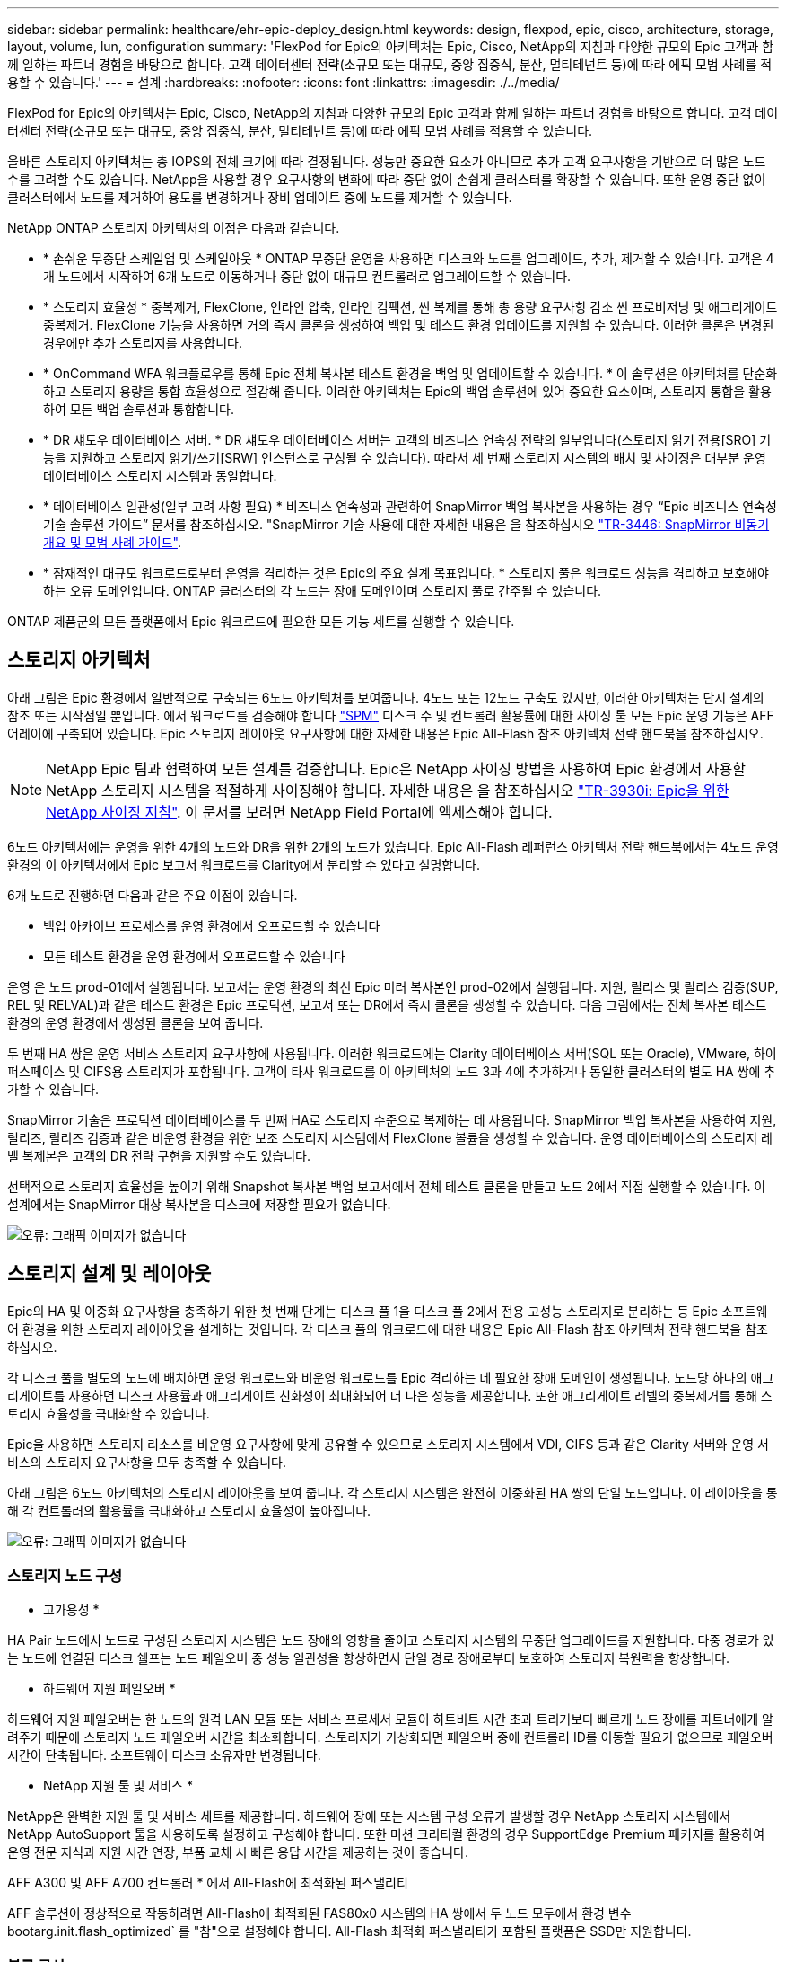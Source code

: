 ---
sidebar: sidebar 
permalink: healthcare/ehr-epic-deploy_design.html 
keywords: design, flexpod, epic, cisco, architecture, storage, layout, volume, lun, configuration 
summary: 'FlexPod for Epic의 아키텍처는 Epic, Cisco, NetApp의 지침과 다양한 규모의 Epic 고객과 함께 일하는 파트너 경험을 바탕으로 합니다. 고객 데이터센터 전략(소규모 또는 대규모, 중앙 집중식, 분산, 멀티테넌트 등)에 따라 에픽 모범 사례를 적용할 수 있습니다.' 
---
= 설계
:hardbreaks:
:nofooter: 
:icons: font
:linkattrs: 
:imagesdir: ./../media/


FlexPod for Epic의 아키텍처는 Epic, Cisco, NetApp의 지침과 다양한 규모의 Epic 고객과 함께 일하는 파트너 경험을 바탕으로 합니다. 고객 데이터센터 전략(소규모 또는 대규모, 중앙 집중식, 분산, 멀티테넌트 등)에 따라 에픽 모범 사례를 적용할 수 있습니다.

올바른 스토리지 아키텍처는 총 IOPS의 전체 크기에 따라 결정됩니다. 성능만 중요한 요소가 아니므로 추가 고객 요구사항을 기반으로 더 많은 노드 수를 고려할 수도 있습니다. NetApp을 사용할 경우 요구사항의 변화에 따라 중단 없이 손쉽게 클러스터를 확장할 수 있습니다. 또한 운영 중단 없이 클러스터에서 노드를 제거하여 용도를 변경하거나 장비 업데이트 중에 노드를 제거할 수 있습니다.

NetApp ONTAP 스토리지 아키텍처의 이점은 다음과 같습니다.

* * 손쉬운 무중단 스케일업 및 스케일아웃 * ONTAP 무중단 운영을 사용하면 디스크와 노드를 업그레이드, 추가, 제거할 수 있습니다. 고객은 4개 노드에서 시작하여 6개 노드로 이동하거나 중단 없이 대규모 컨트롤러로 업그레이드할 수 있습니다.
* * 스토리지 효율성 * 중복제거, FlexClone, 인라인 압축, 인라인 컴팩션, 씬 복제를 통해 총 용량 요구사항 감소 씬 프로비저닝 및 애그리게이트 중복제거. FlexClone 기능을 사용하면 거의 즉시 클론을 생성하여 백업 및 테스트 환경 업데이트를 지원할 수 있습니다. 이러한 클론은 변경된 경우에만 추가 스토리지를 사용합니다.
* * OnCommand WFA 워크플로우를 통해 Epic 전체 복사본 테스트 환경을 백업 및 업데이트할 수 있습니다. * 이 솔루션은 아키텍처를 단순화하고 스토리지 용량을 통합 효율성으로 절감해 줍니다. 이러한 아키텍처는 Epic의 백업 솔루션에 있어 중요한 요소이며, 스토리지 통합을 활용하여 모든 백업 솔루션과 통합합니다.
* * DR 섀도우 데이터베이스 서버. * DR 섀도우 데이터베이스 서버는 고객의 비즈니스 연속성 전략의 일부입니다(스토리지 읽기 전용[SRO] 기능을 지원하고 스토리지 읽기/쓰기[SRW] 인스턴스로 구성될 수 있습니다). 따라서 세 번째 스토리지 시스템의 배치 및 사이징은 대부분 운영 데이터베이스 스토리지 시스템과 동일합니다.
* * 데이터베이스 일관성(일부 고려 사항 필요) * 비즈니스 연속성과 관련하여 SnapMirror 백업 복사본을 사용하는 경우 “Epic 비즈니스 연속성 기술 솔루션 가이드” 문서를 참조하십시오. "SnapMirror 기술 사용에 대한 자세한 내용은 을 참조하십시오 http://media.netapp.com/documents/tr-3446.pdf["TR-3446: SnapMirror 비동기 개요 및 모범 사례 가이드"^].
* * 잠재적인 대규모 워크로드로부터 운영을 격리하는 것은 Epic의 주요 설계 목표입니다. * 스토리지 풀은 워크로드 성능을 격리하고 보호해야 하는 오류 도메인입니다. ONTAP 클러스터의 각 노드는 장애 도메인이며 스토리지 풀로 간주될 수 있습니다.


ONTAP 제품군의 모든 플랫폼에서 Epic 워크로드에 필요한 모든 기능 세트를 실행할 수 있습니다.



== 스토리지 아키텍처

아래 그림은 Epic 환경에서 일반적으로 구축되는 6노드 아키텍처를 보여줍니다. 4노드 또는 12노드 구축도 있지만, 이러한 아키텍처는 단지 설계의 참조 또는 시작점일 뿐입니다. 에서 워크로드를 검증해야 합니다 https://spm.netapp.com["SPM"^] 디스크 수 및 컨트롤러 활용률에 대한 사이징 툴 모든 Epic 운영 기능은 AFF 어레이에 구축되어 있습니다. Epic 스토리지 레이아웃 요구사항에 대한 자세한 내용은 Epic All-Flash 참조 아키텍처 전략 핸드북을 참조하십시오.


NOTE: NetApp Epic 팀과 협력하여 모든 설계를 검증합니다. Epic은 NetApp 사이징 방법을 사용하여 Epic 환경에서 사용할 NetApp 스토리지 시스템을 적절하게 사이징해야 합니다. 자세한 내용은 을 참조하십시오 https://fieldportal.netapp.com/content/192412["TR-3930i: Epic을 위한 NetApp 사이징 지침"^]. 이 문서를 보려면 NetApp Field Portal에 액세스해야 합니다.

6노드 아키텍처에는 운영을 위한 4개의 노드와 DR을 위한 2개의 노드가 있습니다. Epic All-Flash 레퍼런스 아키텍처 전략 핸드북에서는 4노드 운영 환경의 이 아키텍처에서 Epic 보고서 워크로드를 Clarity에서 분리할 수 있다고 설명합니다.

6개 노드로 진행하면 다음과 같은 주요 이점이 있습니다.

* 백업 아카이브 프로세스를 운영 환경에서 오프로드할 수 있습니다
* 모든 테스트 환경을 운영 환경에서 오프로드할 수 있습니다


운영 은 노드 prod-01에서 실행됩니다. 보고서는 운영 환경의 최신 Epic 미러 복사본인 prod-02에서 실행됩니다. 지원, 릴리스 및 릴리스 검증(SUP, REL 및 RELVAL)과 같은 테스트 환경은 Epic 프로덕션, 보고서 또는 DR에서 즉시 클론을 생성할 수 있습니다. 다음 그림에서는 전체 복사본 테스트 환경의 운영 환경에서 생성된 클론을 보여 줍니다.

두 번째 HA 쌍은 운영 서비스 스토리지 요구사항에 사용됩니다. 이러한 워크로드에는 Clarity 데이터베이스 서버(SQL 또는 Oracle), VMware, 하이퍼스페이스 및 CIFS용 스토리지가 포함됩니다. 고객이 타사 워크로드를 이 아키텍처의 노드 3과 4에 추가하거나 동일한 클러스터의 별도 HA 쌍에 추가할 수 있습니다.

SnapMirror 기술은 프로덕션 데이터베이스를 두 번째 HA로 스토리지 수준으로 복제하는 데 사용됩니다. SnapMirror 백업 복사본을 사용하여 지원, 릴리즈, 릴리즈 검증과 같은 비운영 환경을 위한 보조 스토리지 시스템에서 FlexClone 볼륨을 생성할 수 있습니다. 운영 데이터베이스의 스토리지 레벨 복제본은 고객의 DR 전략 구현을 지원할 수도 있습니다.

선택적으로 스토리지 효율성을 높이기 위해 Snapshot 복사본 백업 보고서에서 전체 테스트 클론을 만들고 노드 2에서 직접 실행할 수 있습니다. 이 설계에서는 SnapMirror 대상 복사본을 디스크에 저장할 필요가 없습니다.

image:ehr-epic-deploy_image7.png["오류: 그래픽 이미지가 없습니다"]



== 스토리지 설계 및 레이아웃

Epic의 HA 및 이중화 요구사항을 충족하기 위한 첫 번째 단계는 디스크 풀 1을 디스크 풀 2에서 전용 고성능 스토리지로 분리하는 등 Epic 소프트웨어 환경을 위한 스토리지 레이아웃을 설계하는 것입니다. 각 디스크 풀의 워크로드에 대한 내용은 Epic All-Flash 참조 아키텍처 전략 핸드북을 참조하십시오.

각 디스크 풀을 별도의 노드에 배치하면 운영 워크로드와 비운영 워크로드를 Epic 격리하는 데 필요한 장애 도메인이 생성됩니다. 노드당 하나의 애그리게이트를 사용하면 디스크 사용률과 애그리게이트 친화성이 최대화되어 더 나은 성능을 제공합니다. 또한 애그리게이트 레벨의 중복제거를 통해 스토리지 효율성을 극대화할 수 있습니다.

Epic을 사용하면 스토리지 리소스를 비운영 요구사항에 맞게 공유할 수 있으므로 스토리지 시스템에서 VDI, CIFS 등과 같은 Clarity 서버와 운영 서비스의 스토리지 요구사항을 모두 충족할 수 있습니다.

아래 그림은 6노드 아키텍처의 스토리지 레이아웃을 보여 줍니다. 각 스토리지 시스템은 완전히 이중화된 HA 쌍의 단일 노드입니다. 이 레이아웃을 통해 각 컨트롤러의 활용률을 극대화하고 스토리지 효율성이 높아집니다.

image:ehr-epic-deploy_image8.png["오류: 그래픽 이미지가 없습니다"]



=== 스토리지 노드 구성

* 고가용성 *

HA Pair 노드에서 노드로 구성된 스토리지 시스템은 노드 장애의 영향을 줄이고 스토리지 시스템의 무중단 업그레이드를 지원합니다. 다중 경로가 있는 노드에 연결된 디스크 쉘프는 노드 페일오버 중 성능 일관성을 향상하면서 단일 경로 장애로부터 보호하여 스토리지 복원력을 향상합니다.

* 하드웨어 지원 페일오버 *

하드웨어 지원 페일오버는 한 노드의 원격 LAN 모듈 또는 서비스 프로세서 모듈이 하트비트 시간 초과 트리거보다 빠르게 노드 장애를 파트너에게 알려주기 때문에 스토리지 노드 페일오버 시간을 최소화합니다. 스토리지가 가상화되면 페일오버 중에 컨트롤러 ID를 이동할 필요가 없으므로 페일오버 시간이 단축됩니다. 소프트웨어 디스크 소유자만 변경됩니다.

* NetApp 지원 툴 및 서비스 *

NetApp은 완벽한 지원 툴 및 서비스 세트를 제공합니다. 하드웨어 장애 또는 시스템 구성 오류가 발생할 경우 NetApp 스토리지 시스템에서 NetApp AutoSupport 툴을 사용하도록 설정하고 구성해야 합니다. 또한 미션 크리티컬 환경의 경우 SupportEdge Premium 패키지를 활용하여 운영 전문 지식과 지원 시간 연장, 부품 교체 시 빠른 응답 시간을 제공하는 것이 좋습니다.

AFF A300 및 AFF A700 컨트롤러 * 에서 All-Flash에 최적화된 퍼스낼리티

AFF 솔루션이 정상적으로 작동하려면 All-Flash에 최적화된 FAS80x0 시스템의 HA 쌍에서 두 노드 모두에서 환경 변수 bootarg.init.flash_optimized` 를 "참"으로 설정해야 합니다. All-Flash 최적화 퍼스낼리티가 포함된 플랫폼은 SSD만 지원합니다.



=== 볼륨 구성

Snapshot 복사본 *

운영 데이터베이스를 위한 스토리지를 제공하는 볼륨에 대해 야간 볼륨 레벨 스냅샷 스케줄을 설정해야 합니다. 볼륨 레벨 스냅샷 복사본을 개발, 테스트, 스테이징과 같은 비운영 환경에서 사용할 운영 데이터베이스의 클론 복제 소스로 사용할 수도 있습니다. NetApp은 운영 데이터베이스 백업 및 테스트 환경 업데이트를 자동화하는 OnCommand WFA 워크플로우를 Epic에 맞게 개발했습니다. 이러한 워크플로우를 활용하면 데이터베이스를 고정 및 고정 해제하고, 애플리케이션 정합성이 보장되는 스냅샷 복사본을 생성할 수 있습니다. 운영 환경의 백업 복제본은 지원, 릴리즈 및 릴리즈 검증을 위해 테스트 서버에 자동으로 제공됩니다. 이러한 워크플로는 백업 스트리밍 및 무결성 검사에 사용할 수도 있습니다.

Snapshot 복사본을 사용하여 Epic 운영 데이터베이스의 복원 작업을 지원할 수 있습니다.

SnapMirror를 사용하여 Snapshot 복사본을 프로덕션과 별도로 스토리지 시스템에 유지할 수 있습니다.

SAN 볼륨의 경우 각 볼륨의 기본 스냅샷 정책을 사용하지 않도록 설정합니다. 이러한 스냅샷 복사본은 일반적으로 백업 애플리케이션 또는 OnCommand WFA 워크플로우를 통해 관리됩니다. 디스크 사용률을 최대화하려면 모든 효율성 설정을 켜는 것이 좋습니다.

* 볼륨 선호도 *

동시 처리를 지원하기 위해 ONTAP는 시작 시 사용 가능한 하드웨어를 평가하고 집계와 볼륨을 affinities라고 하는 별도의 클래스로 나눕니다. 일반적으로 한 선호도에 속하는 볼륨은 다른 친화도에 있는 볼륨과 병렬로 서비스될 수 있습니다. 반면, 동일한 선호도에 있는 두 볼륨은 노드의 CPU에서 일정 시간(직렬 처리)을 기다리는 동안 교대로 대기해야 하는 경우가 많습니다.

AFF A300 및 AFF A700에는 노드당 단일 애그리게이트 친화도와 4개의 볼륨 친화성이 있습니다. 최상의 노드 활용과 볼륨 선호도의 사용을 위해 스토리지 레이아웃은 노드당 하나의 aggregate와 노드당 4개 이상의 볼륨이 되어야 합니다. 일반적으로 Epic 데이터베이스에는 8개의 볼륨 또는 LUN이 사용됩니다.



=== LUN 구성

“Epic Database Storage Layout Recommendations” 문서에는 각 데이터베이스의 LUN 크기와 수가 자세히 나와 있습니다. 고객이 Epic을 이용하여 LUN과 LUN 크기를 최종적으로 확인하고 필요한 경우 약간 조정해야 할 수 있습니다.

LUN 자체에는 스토리지 비용이 들지 않으므로 더 큰 크기의 LUN부터 시작하는 것이 좋습니다. 간편한 운영을 위해 3년 후 LUN 수와 초기 크기가 예상 요구사항을 훨씬 넘어 확장할 수 있는지 확인하십시오. LUN의 확장은 확장할 때 LUN을 추가하는 것보다 훨씬 더 쉽게 관리할 수 있습니다. LUN 및 볼륨에 씬 프로비저닝이 있을 경우 사용된 스토리지만 애그리게이트에 표시됩니다.

Epic 프로덕션과 Clarity에 대해 볼륨당 LUN 하나를 사용합니다. 대규모 배포의 경우 Epic 데이터베이스에 대해 24~32개의 LUN을 권장합니다.

사용할 LUN 수를 결정하는 요인은 다음과 같습니다.

* 3년 후 Epic DB의 전체 크기 큰 DB의 경우 해당 OS의 LUN 크기를 확인하고 확장할 LUN이 충분한지 확인합니다. 예를 들어, 60TB Epic 데이터베이스가 필요하고 OS LUN의 최대 용량이 4TB인 경우 확장 및 여유 공간을 제공하려면 24~32개의 LUN이 필요합니다.



NOTE: EPIC는 데이터베이스, 저널 및 애플리케이션 또는 시스템 스토리지를 FC를 통해 데이터베이스 서버에 LUN으로 제공해야 합니다.
